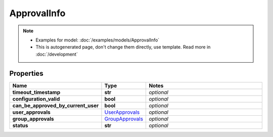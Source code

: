 ApprovalInfo
#########

.. note::

  + Examples for model: :doc:`/examples/models/ApprovalInfo`
  + This is autogenerated page, don't change them directly, use template. Read more in :doc:`/development`

Properties
----------
.. list-table::
   :widths: 15 15 70
   :header-rows: 1

   * - Name
     - Type
     - Notes
   * - **timeout_timestamp**
     - **str**
     - `optional` 
   * - **configuration_valid**
     - **bool**
     - `optional` 
   * - **can_be_approved_by_current_user**
     - **bool**
     - `optional` 
   * - **user_approvals**
     -  `UserApprovals <./UserApprovals.html>`_
     - `optional` 
   * - **group_approvals**
     -  `GroupApprovals <./GroupApprovals.html>`_
     - `optional` 
   * - **status**
     - **str**
     - `optional` 


